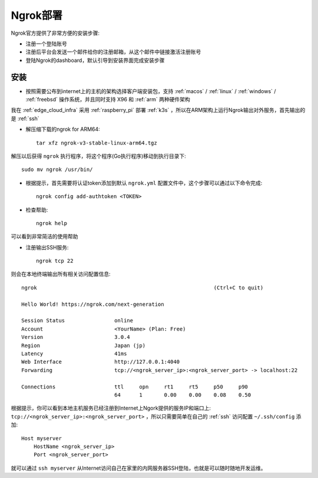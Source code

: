 .. _deploy_ngrok:

==================
Ngrok部署
==================

Ngrok官方提供了非常方便的安装步骤:

- 注册一个登陆账号
- 注册后平台会发送一个邮件给你的注册邮箱，从这个邮件中链接激活注册账号
- 登陆Ngrok的dashboard，默认引导到安装界面完成安装步骤

安装
======

- 按照需要公布到internet上的主机的架构选择客户端安装包，支持 :ref:`macos` / :ref:`linux` / :ref:`windows` / :ref:`freebsd` 操作系统，并且同时支持 X96 和 :ref:`arm` 两种硬件架构

我在 :ref:`edge_cloud_infra` 采用 :ref:`raspberry_pi` 部署 :ref:`k3s` ，所以在ARM架构上运行Ngrok输出对外服务，首先输出的是 :ref:`ssh`

- 解压缩下载的ngrok for ARM64::

   tar xfz ngrok-v3-stable-linux-arm64.tgz

解压以后获得 ``ngrok`` 执行程序，将这个程序(Go执行程序)移动到执行目录下::

   sudo mv ngrok /usr/bin/

- 根据提示，首先需要将认证token添加到默认 ``ngrok.yml`` 配置文件中，这个步骤可以通过以下命令完成::

   ngrok config add-authtoken <TOKEN>

- 检查帮助::

   ngrok help

可以看到非常简洁的使用帮助

- 注册输出SSH服务::

   ngrok tcp 22

则会在本地终端输出所有相关访问配置信息::

   ngrok                                                         (Ctrl+C to quit)
   
   Hello World! https://ngrok.com/next-generation
   
   Session Status                online
   Account                       <YourName> (Plan: Free)
   Version                       3.0.4
   Region                        Japan (jp)
   Latency                       41ms
   Web Interface                 http://127.0.0.1:4040
   Forwarding                    tcp://<ngrok_server_ip>:<ngrok_server_port> -> localhost:22
   
   Connections                   ttl     opn     rt1     rt5     p50     p90
                                 64      1       0.00    0.00    0.08    0.50

根据提示，你可以看到本地主机服务已经注册到Internet上Ngork提供的服务IP和端口上: ``tcp://<ngrok_server_ip>:<ngrok_server_port>`` ，所以只需要简单在自己的 :ref:`ssh` 访问配置 ``~/.ssh/config`` 添加::

   Host myserver
       HostName <ngrok_server_ip>
       Port <ngrok_server_port>

就可以通过 ``ssh myserver`` 从Internet访问自己在家里的内网服务器SSH登陆，也就是可以随时随地开发运维。
